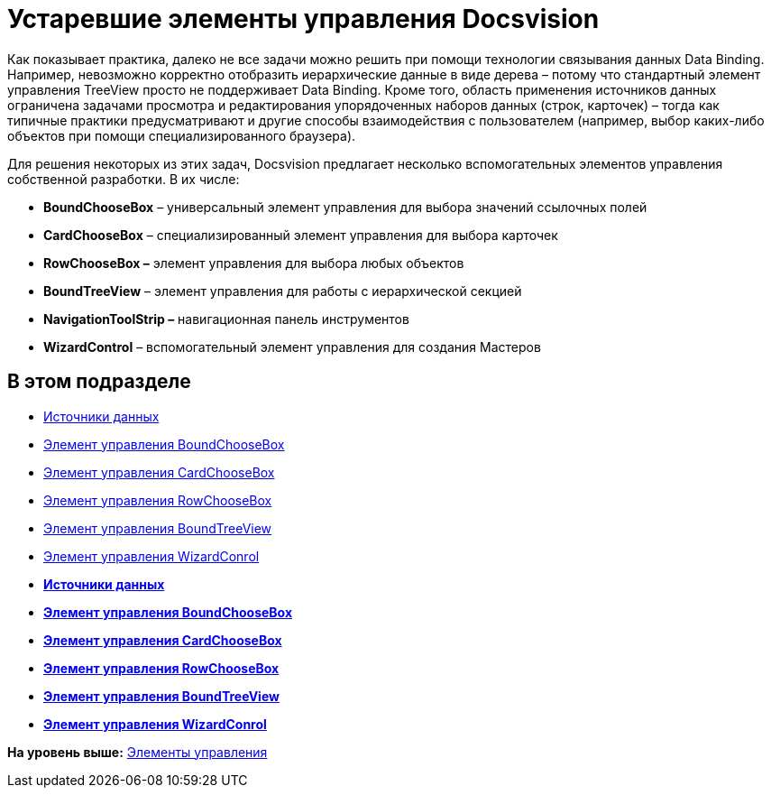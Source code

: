 = Устаревшие элементы управления Docsvision

Как показывает практика, далеко не все задачи можно решить при помощи технологии связывания данных Data Binding. Например, невозможно корректно отобразить иерархические данные в виде дерева – потому что стандартный элемент управления TreeView просто не поддерживает Data Binding. Кроме того, область применения источников данных ограничена задачами просмотра и редактирования упорядоченных наборов данных (строк, карточек) – тогда как типичные практики предусматривают и другие способы взаимодействия с пользователем (например, выбор каких-либо объектов при помощи специализированного браузера).

Для решения некоторых из этих задач, Docsvision предлагает несколько вспомогательных элементов управления собственной разработки. В их числе:

* *BoundChooseBox* – универсальный элемент управления для выбора значений ссылочных полей
* *CardChooseBox* – специализированный элемент управления для выбора карточек
* *RowChooseBox –* элемент управления для выбора любых объектов
* *BoundTreeView* – элемент управления для работы с иерархической секцией
* *NavigationToolStrip –* навигационная панель инструментов
* *WizardControl* – вспомогательный элемент управления для создания Мастеров

== В этом подразделе

* xref:CardsDevCompControlsDataSource.adoc[Источники данных]
* xref:CardsDevCompControlsDVBoundChooseBox.adoc[Элемент управления BoundChooseBox]
* xref:CardsDevCompControlsDVCardChooseBox.adoc[Элемент управления CardChooseBox]
* xref:CardsDevCompControlsDVRowChooseBox.adoc[Элемент управления RowChooseBox]
* xref:CardsDevCompControlsDVBoundTreeView.adoc[Элемент управления BoundTreeView]
* xref:CardsDevCompControlsDVWizardConrol.adoc[Элемент управления WizardConrol]

* *xref:../pages/CardsDevCompControlsDataSource.adoc[Источники данных]* +
* *xref:../pages/CardsDevCompControlsDVBoundChooseBox.adoc[Элемент управления BoundChooseBox]* +
* *xref:../pages/CardsDevCompControlsDVCardChooseBox.adoc[Элемент управления CardChooseBox]* +
* *xref:../pages/CardsDevCompControlsDVRowChooseBox.adoc[Элемент управления RowChooseBox]* +
* *xref:../pages/CardsDevCompControlsDVBoundTreeView.adoc[Элемент управления BoundTreeView]* +
* *xref:../pages/CardsDevCompControlsDVWizardConrol.adoc[Элемент управления WizardConrol]* +

*На уровень выше:* xref:../pages/dm_controls.adoc[Элементы управления]
